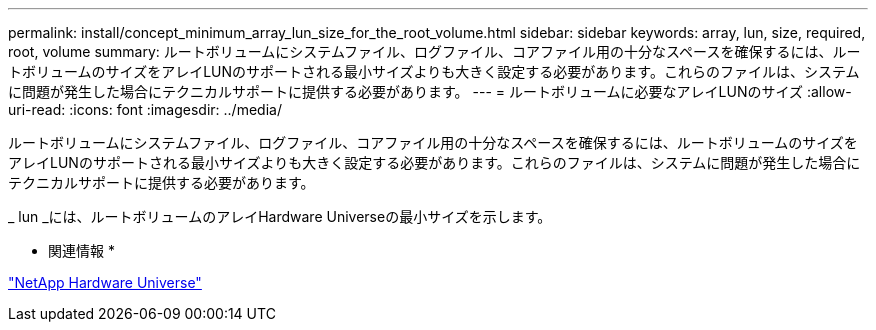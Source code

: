 ---
permalink: install/concept_minimum_array_lun_size_for_the_root_volume.html 
sidebar: sidebar 
keywords: array, lun, size, required, root, volume 
summary: ルートボリュームにシステムファイル、ログファイル、コアファイル用の十分なスペースを確保するには、ルートボリュームのサイズをアレイLUNのサポートされる最小サイズよりも大きく設定する必要があります。これらのファイルは、システムに問題が発生した場合にテクニカルサポートに提供する必要があります。 
---
= ルートボリュームに必要なアレイLUNのサイズ
:allow-uri-read: 
:icons: font
:imagesdir: ../media/


[role="lead"]
ルートボリュームにシステムファイル、ログファイル、コアファイル用の十分なスペースを確保するには、ルートボリュームのサイズをアレイLUNのサポートされる最小サイズよりも大きく設定する必要があります。これらのファイルは、システムに問題が発生した場合にテクニカルサポートに提供する必要があります。

_ lun _には、ルートボリュームのアレイHardware Universeの最小サイズを示します。

* 関連情報 *

https://hwu.netapp.com["NetApp Hardware Universe"]
